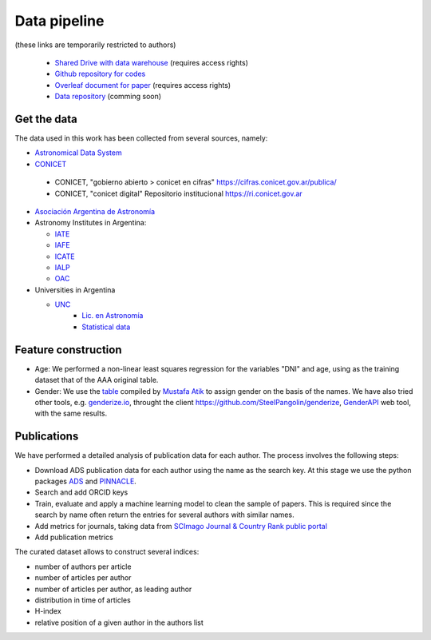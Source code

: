 Data pipeline
================

(these links are temporarily restricted to authors)

   + `Shared Drive with data warehouse <https://drive.google.com/drive/u/1/folders/0AN-YzcZ1W14wUk9PVA>`_ (requires access rights)
   + `Github repository for codes <https://github.com/mlares/astrogen>`_
   + `Overleaf document for paper <https://www.overleaf.com/project/612e7975fb24d63d9eef8aeb>`_ (requires access rights)
   + `Data repository <https://datadryad.org/stash>`_ (comming soon)


Get the data
--------------------

The data used in this work has been collected from several sources,
namely:

* `Astronomical Data System <https://ui.adsabs.harvard.edu>`_

* `CONICET <https://www.conicet.gov.ar/gobierno-abierto/>`_

 - CONICET, "gobierno abierto > conicet en cifras"
   https://cifras.conicet.gov.ar/publica/
 - CONICET, "conicet digital" Repositorio institucional
   https://ri.conicet.gov.ar
 

* `Asociación Argentina de Astronomía <http://www.astronomiaargentina.org.ar>`_

* Astronomy Institutes in Argentina:

  + `IATE <http://iate.oac.uncor.edu>`_
  + `IAFE <http://www.iafe.uba.ar>`_
  + `ICATE <https://icate.conicet.gov.ar>`_
  + `IALP <http://ialp.fcaglp.unlp.edu.ar>`_
  + `OAC <https://oac.unc.edu.ar>`_

* Universities in Argentina

  + `UNC <https://www.unc.edu.ar>`_
     + `Lic. en Astronomía <https://www.famaf.unc.edu.ar/academica/grado/licenciatura-en-astronom%C3%ADa/>`_
     + `Statistical data <https://www.unc.edu.ar/programa-de-estad%C3%ADsticas-universitarias/anuarios-estad%C3%ADsticos>`_


..
   + `UNLP <https://unlp.edu.ar>`_
   + `UNSJ <http://www.unsj.edu.ar>`_


Feature construction
---------------------

* Age: We performed a non-linear least squares regression for the
  variables "DNI" and age, using as the training dataset that of the
  AAA original table.

* Gender: We use the `table
  <https://gist.github.com/muatik/10500344>`_ compiled by `Mustafa
  Atik <https://gist.github.com/muatik>`_ to assign gender on the
  basis of the names. We have also tried other tools, e.g.
  `genderize.io <https://genderize.io>`_, throught the client
  `https://github.com/SteelPangolin/genderize <genderize>`_, `GenderAPI <https://gender-api.com/en/api-docs>`_ web tool, with the same results.



Publications
-----------------------------

We have performed a detailed analysis of publication data for each
author. The process involves the following steps:


* Download ADS publication data for each author using the name as the
  search key. At this stage we use the python packages `ADS <https://ads.readthedocs.io/en/latest/>`_ and
  `PINNACLE <https://pinnacle.readthedocs.io/en/latest/?badge=latest>`_.

* Search and add ORCID keys

* Train, evaluate and apply a machine learning model to clean the sample of papers. This is required since the search by name often return the entries for
  several authors with similar names.

* Add metrics for journals, taking data from `SCImago Journal & Country Rank public portal <https://www.scimagojr.com>`_

* Add publication metrics


The curated dataset allows to construct several indices:

+ number of authors per article
+ number of articles per author
+ number of articles per author, as leading author
+ distribution in time of articles
+ H-index
+ relative position of a given author in the authors list

